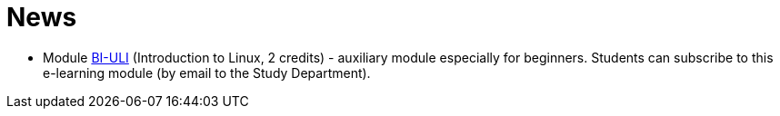 = News
:imagesdir: media


//* *Timetable*:  https://timetable.fit.cvut.cz/public/en/predmety/31/61/p3161206.html

////
* *Replacement test* will take place 15.2.2018, 10:00-11:00 in T9:348. *For this test is necessary to book the place in https://kos.cvut.cz !!!*
** If a student could not take part in a test 1-4 during the semester for serious reasons, he may write a „replacement test“ instead of this test.
** In the test, there can any question from any topic explained in this module.

* *Retake test* will take place 9.1.2018, 13:30-14:30 in T9:349. *For this test is necessary to book the place in https://kos.cvut.cz !!!*.
** The „Retake Test“ is a bonus by which a student can repair a test from which he earned the least points.
** Example: Student earned the following points from all tests 5+10+3+20=38. If the student earn 17 points from „retake test“, then he/she has 5+10+17+20=52. If the student earn 1 points from „retake test“, then he/she has 5+10+1+20=36.
** In the test, there can any question from any topic explained in this module.
** The test answers will be evaluated either by a full number of points (correct solution) or by zero (bad / partial solution).

* *Replacement test* will take place 9.1.2018, 14:30-16:00 in T9:349. *For this test is necessary to book the place in https://kos.cvut.cz !!!*
** If a student could not take part in a test 1-4 during the semester for serious reasons, he may write a „replacement test“ instead of this test.
** In the test, there can any question from any topic explained in this module.

* *Test 4* will take place 4.1.2018, 14:30-16:00 or 16:15-17:45, in T9:348 (come to the lab you're signed in to). Repeat the following topics
** processes and threads,
** archiving and data compression.
** numeric calculations,
** any previous topics.

* *Test 3* will take place 14.12.2017, 14:30-16:00 or 16:15-17:45, in T9:348 (come to the lab you're signed in to). Repeat the following topics
** regular expressions (grep, sed and awk),
** access permissions (chmod and umask),
** find.

* *Test 2* will take place 23.11.2017, 14:30-16:00 or 16:15-17:45, in T9:348 (come to the lab you're signed in to). Repeat the following topics
** command test and flow control,
** filesystem,
** I/O redirection and UNIX filters.

* *Test 1* will take place 26.10.2016, 14:30-16:00 or 16:15-17:45, in T9:348 (come to the lab you're signed in to). Repeat the following topics
** UNIX manual (commands man/help),
** secure shell (commands ssh/scp),
** basic commands,
** CLI parsing order (metacharacters and their meaning),
** shell variables.
////

* Module https://moodle.fit.cvut.cz/courses/BI-ULI[BI-ULI] (Introduction to Linux, 2 credits)  - auxiliary module especially for beginners. Students can subscribe to this e-learning module (by email to the Study Department).

////
= Classification

* *This module is finished by the graded assessment.*

* During the winter term there will be four tests (30 minutes, 25 points)
** 1st test: 26.10.2017 (the 4th week),
** 2nd test: 23.11.2017 (the 8th week),
** 3rd test: 14.12.2017 (the 11th week),
** 4th test: 4.1.2018 (the 13th week).

* *Absence from the test means 0 points from the test (exception is the only serious reason).*

* The correction / replacement test will be announced during the exam period.

== Evaluation scale

Evaluation scale is according to http://intranet.cvut.cz/current-students/resolveuid/e4fe33a0e9634469ef709f3803d784dd[The Study and Examination Code for Students of CTU in Prague].

[options="autowidth"]
|====
<h| Grade +
ECTS  <h| Points   <h| Evaluation in words
| A       | more than 89   | excellent
| B       | 80 – 89       | very good
| C       | 70 – 79       | good
| D       | 60 – 69       | satisfactory
| E       | 50 – 59       | sufficient
| F       | less than  50  | failed
|====

= Access to Slides

////